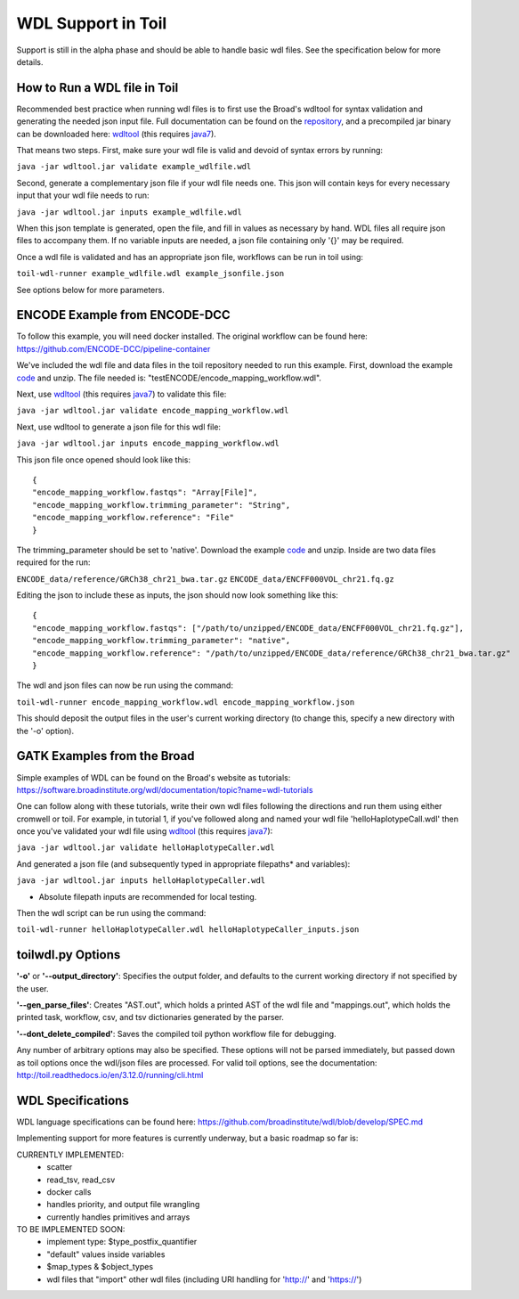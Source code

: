 .. _wdlSupport:

WDL Support in Toil
*******************

Support is still in the alpha phase and should be able to handle basic wdl files.  See the specification below for more
details.

How to Run a WDL file in Toil
-----------------------------
Recommended best practice when running wdl files is to first use the Broad's wdltool for syntax validation and generating
the needed json input file.  Full documentation can be found on the repository_, and a precompiled jar binary can be
downloaded here: wdltool_ (this requires java7_).

That means two steps.  First, make sure your wdl file is valid and devoid of syntax errors by running:

``java -jar wdltool.jar validate example_wdlfile.wdl``

Second, generate a complementary json file if your wdl file needs one.  This json will contain keys for every necessary
input that your wdl file needs to run:

``java -jar wdltool.jar inputs example_wdlfile.wdl``

When this json template is generated, open the file, and fill in values as necessary by hand.  WDL files all require
json files to accompany them.  If no variable inputs are needed, a json file containing only '{}' may be required.

Once a wdl file is validated and has an appropriate json file, workflows can be run in toil using:

``toil-wdl-runner example_wdlfile.wdl example_jsonfile.json``

See options below for more parameters.

ENCODE Example from ENCODE-DCC
------------------------------
To follow this example, you will need docker installed.  The original workflow can be found here:
https://github.com/ENCODE-DCC/pipeline-container

We've included the wdl file and data files in the toil repository needed to run this example.  First, download
the example code_ and unzip.  The file needed is: "testENCODE/encode_mapping_workflow.wdl".

Next, use wdltool_ (this requires java7_) to validate this file:

``java -jar wdltool.jar validate encode_mapping_workflow.wdl``

Next, use wdltool to generate a json file for this wdl file:

``java -jar wdltool.jar inputs encode_mapping_workflow.wdl``

This json file once opened should look like this::

    {
    "encode_mapping_workflow.fastqs": "Array[File]",
    "encode_mapping_workflow.trimming_parameter": "String",
    "encode_mapping_workflow.reference": "File"
    }

The trimming_parameter should be set to 'native'.
Download the example code_ and unzip.  Inside are two data files required for the run:

``ENCODE_data/reference/GRCh38_chr21_bwa.tar.gz``
``ENCODE_data/ENCFF000VOL_chr21.fq.gz``

Editing the json to include these as inputs, the json should now look something like this::

    {
    "encode_mapping_workflow.fastqs": ["/path/to/unzipped/ENCODE_data/ENCFF000VOL_chr21.fq.gz"],
    "encode_mapping_workflow.trimming_parameter": "native",
    "encode_mapping_workflow.reference": "/path/to/unzipped/ENCODE_data/reference/GRCh38_chr21_bwa.tar.gz"
    }

The wdl and json files can now be run using the command:

``toil-wdl-runner encode_mapping_workflow.wdl encode_mapping_workflow.json``

This should deposit the output files in the user's current working directory (to change this, specify a new directory
with the '-o' option).

GATK Examples from the Broad
----------------------------
Simple examples of WDL can be found on the Broad's website as tutorials:
https://software.broadinstitute.org/wdl/documentation/topic?name=wdl-tutorials

One can follow along with these tutorials, write their own wdl files following the directions and run them using either
cromwell or toil.  For example, in tutorial 1, if you've followed along and named your wdl file 'helloHaplotypeCall.wdl'
then once you've validated your wdl file using wdltool_ (this requires java7_):

``java -jar wdltool.jar validate helloHaplotypeCaller.wdl``

And generated a json file (and subsequently typed in appropriate filepaths* and variables):

``java -jar wdltool.jar inputs helloHaplotypeCaller.wdl``

* Absolute filepath inputs are recommended for local testing.

Then the wdl script can be run using the command:

``toil-wdl-runner helloHaplotypeCaller.wdl helloHaplotypeCaller_inputs.json``

toilwdl.py Options
------------------
**'-o'** or **'--output_directory'**: Specifies the output folder, and defaults to the current working directory if
not specified by the user.

**'--gen_parse_files'**: Creates "AST.out", which holds a printed AST of the wdl file and "mappings.out", which holds the
printed task, workflow, csv, and tsv dictionaries generated by the parser.

**'--dont_delete_compiled'**: Saves the compiled toil python workflow file for debugging.

Any number of arbitrary options may also be specified.  These options will not be parsed immediately, but passed down
as toil options once the wdl/json files are processed.  For valid toil options, see the documentation:
http://toil.readthedocs.io/en/3.12.0/running/cli.html

WDL Specifications
------------------
WDL language specifications can be found here: https://github.com/broadinstitute/wdl/blob/develop/SPEC.md

Implementing support for more features is currently underway, but a basic roadmap so far is:

CURRENTLY IMPLEMENTED:
 * scatter
 * read_tsv, read_csv
 * docker calls
 * handles priority, and output file wrangling
 * currently handles primitives and arrays

TO BE IMPLEMENTED SOON:
 * implement type: $type_postfix_quantifier
 * "default" values inside variables
 * $map_types & $object_types
 * wdl files that "import" other wdl files (including URI handling for 'http://' and 'https://')

.. _repository: https://github.com/broadinstitute/wdltool
.. _wdltool: https://github.com/broadinstitute/wdltool/releases
.. _java7: http://www.oracle.com/technetwork/java/javase/downloads/java-archive-downloads-javase7-521261.html
.. _here: https://github.com/BD2KGenomics/toil/tree/master/src/toil/test/wdl/ENCODE_data.zip
.. _code: http://toil-datasets.s3.amazonaws.com/ENCODE_data.zip
